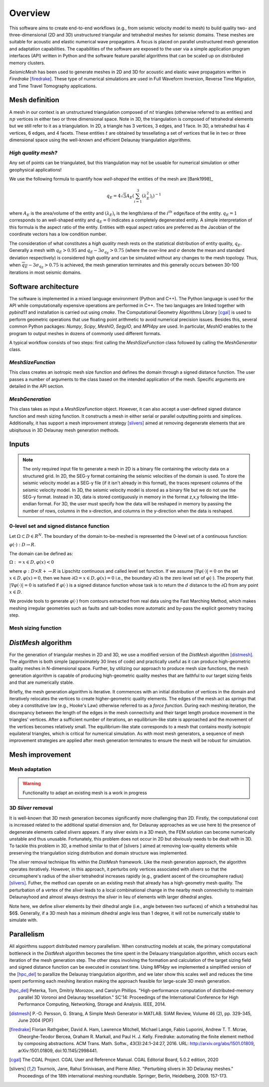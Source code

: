 Overview
========

This software aims to create end-to-end workflows (e.g., from seismic velocity model to mesh) to build quality two- and three-dimensional (2D and 3D) unstructured triangular and tetrahedral meshes for seismic domains. These meshes are suitable for acoustic and elastic numerical wave propagators. A focus is placed on parallel unstructured mesh generation and adaptation capabilities. The capabilities of the software are exposed to the user via a simple application program interfaces (API) written in Python and the software feature parallel algorithms that can be scaled up on distributed memory clusters.

*SeismicMesh* has been used to generate meshes in 2D and 3D for acoustic and elastic wave propagators written in *Firedrake* [firedrake]_. These type of numerical simulations are used in Full Waveform Inversion, Reverse Time Migration, and Time Travel Tomography applications.

Mesh definition
-------------------------------------------

A mesh in our context is an unstructured triangulation composed of :math:`nt` triangles (otherwise referred to as entities) and :math:`np` vertices in either two or three dimensional space. Note in 3D, the triangulation is composed of tetrahedral elements but we still refer to it as a triangulation. In 2D, a triangle has 3 vertices, 3 edges, and 1 face. In 3D, a tetrahedral has 4 vertices, 6 edges, and 4 facets. These entities :math:`t` are obtained by tessellating a set of vertices that lie in two or three dimensional space using the well-known and efficient Delaunay triangulation algorithms.


*High quality mesh?*
^^^^^^^^^^^^^^^^^^^^^^^

Any set of points can be triangulated, but this triangulation may not be usuable for numerical simulation or other geophysical applications!

We use the following formula to quantify how *well-shaped* the entities of the mesh are [Bank1998]_

.. math::
  q_E = 4\sqrt{3}A_E\left(\sum_{i = 1}^{3}(\lambda_{E}^2)_i\right)^{-1}

where :math:`A_E` is the area/volume of the entity and :math:`(\lambda_{E})_i` is the length/area of the :math:`i^{th}` edge/face of the entity. :math:`q_E = 1` corresponds to an well-shaped entity and :math:`q_E = 0` indicates a completely degenerated entity. A simple interpretation of this formula is the aspect ratio of the entity. Entities with equal aspect ratios are preferred as the Jacobian of the coordinate vectors has a low condition number.

The consideration of what constitutes a *high quality* mesh rests on the statistical distribution of entity quality, :math:`q_E`. Generally a mesh with :math:`q_E > 0.95` and :math:`q_E - 3\sigma_{q_E} > 0.75` (where the over-line and :math:`\sigma` denote the mean and standard deviation respectively) is considered *high quality* and can be simulated without any changes to the mesh topology. Thus, when :math:`\overline{q_E} - 3\sigma_{q_E} > 0.75` is achieved, the mesh generation terminates and this generally occurs between 30-100 iterations in most seismic domains.

Software architecture
-------------------------------------------

The software is implemented in a mixed language environment (Python and C++). The Python language is used for the API while computationally expensive operations are performed in C++. The two languages are linked together with *pybind11* and installation is carried out using *cmake*. The Computational Geometry Algorithms Library [cgal]_ is used to perform geometric operations that use floating point arithmetic to avoid numerical precision issues. Besides this, several common Python packages: *Numpy*, *Scipy*, *MeshIO*, *SegyIO*, and *MPI4py* are used. In particular, *MeshIO* enables to the program to output meshes in dozens of commonly used different formats.

A typical workflow consists of two steps: first calling the *MeshSizeFunction* class followed by calling the *MeshGenerator* class.

*MeshSizeFunction*
^^^^^^^^^^^^^^^^^^^^^^^

This class creates an isotropic mesh size function and defines the domain through a signed distance function. The user passes a number of arguments to the class based on the intended application of the mesh. Specific arguments are detailed in the API section.

*MeshGeneration*
^^^^^^^^^^^^^^^^^^^^^^^

This class takes as input a *MeshSizeFunction* object. However, it can also accept a user-defined signed distance function and mesh sizing function.  It constructs a mesh in either serial or parallel outputting points and simplices. Additionally, it has support a mesh improvement strategy [slivers]_ aimed at removing degenerate elements that are ubiqituous in 3D Delaunay mesh generation methods.


Inputs
-------------------------------------------

.. note ::
    The only required input file to generate a mesh in 2D is a binary file containing the velocity data on a structured grid. In 2D, the SEG-y format containing the seismic velocities of the domain is used. To store the seismic velocity model as a SEG-y file (if it isn't already in this format), the traces represent columns of the seismic velocity model. In 3D, the seismic velocity model is stored as a binary file but we do not use the SEG-y format. Instead in 3D, data is stored contiguously in memory in the format z,x,y following the little-endian format. For 3D, the user must specify how the data will be reshaped in memory by passing the number of rows, columns in the x-direction, and columns in the y-direction when the data is reshaped.


0-level set and signed distance function
^^^^^^^^^^^^^^^^^^^^^^^^^^^^^^^^^^^^^^^^^^

Let :math:`\Omega ⊂ D ∈ R^N`. The boundary of the domain to-be-meshed is represented the 0-level set of a continuous function:

:math:`φ(·) : D → R.`

The domain can be defined as:

:math:`\Omega := {x ∈ D, φ(x) < 0}`

where :math:`φ : D × R+ → R` is Lipschitz continuous and called level set function. If we assume :math:`|∇φ(·)| = 0` on the set :math:`{x ∈ D, φ(x) = 0}`, then we have :math:`∂ \Omega = {x ∈ D, φ(x) = 0}` i.e., the boundary :math:`∂ \Omega` is the zero level set of :math:`φ(·)`. The property that :math:`|∇φ(·)| = 0` is satisfied if :math:`φ(·)` is a signed distance function whose task is to return the :math:`d` distance to the :math:`∂ \Omega` from any point :math:`x \in D`.

We provide tools to generate :math:`φ(·)` from contours extracted from real data using the Fast Marching Method, which makes meshing irregular geometries such as faults and salt-bodies more automatic and by-pass the explicit geometry tracing step.

Mesh sizing function
^^^^^^^^^^^^^^^^^^^^^^^^^^


*DistMesh* algorithm
-------------------------------------------

For the generation of triangular meshes in 2D and 3D, we use a modified version of the *DistMesh* algorithm [distmesh]_. The algorithm is both simple (approximately 30 lines of code) and practically useful as it can produce high-geometric quality meshes in N-dimensional space. Further, by utilizing our approach to produce mesh size functions, the mesh generation algorithm is capable of producing high-geometric quality meshes that are faithful to our target sizing fields and that are numerically stable.

Briefly, the mesh generation algorithm is iterative. It commences with an initial distribution of vertices in the domain and iteratively relocates the vertices to create higher-geometric quality elements. The edges of the mesh act as *springs* that obey a constitutive law (e.g., Hooke's Law) otherwise referred to as a *force function*. During each meshing iteration, the discrepancy between the length of the edges in the mesh connectivity and their target length produce movement in the triangles' vertices. After a sufficient number of iterations, an equilibrium-like state is approached and the movement of the vertices becomes relatively small. The equilibrium-like state corresponds to a mesh that contains mostly isotropic equilateral triangles, which is critical for numerical simulation. As with most mesh generators, a sequence of mesh improvement strategies are applied after mesh generation terminates to ensure the mesh will be robust for simulation.


Mesh improvement
-------------------------------------------

Mesh adaptation
^^^^^^^^^^^^^^^^^^^^^^^^^^

.. warning ::
    Functionality to adapt an existing mesh is a work in progress


3D *Sliver* removal
^^^^^^^^^^^^^^^^^^^^^^^^^^

It is well-known that 3D mesh generation becomes significantly more challenging than 2D. Firstly, the computational cost is increased related to the additional spatial dimension and, for Delaunay approaches as we use here b) the presence of degenerate elements called *slivers* appears. If any sliver exists in a 3D mesh, the FEM solution can become numerically unstable and thus unusable. Fortunately, this problem does not occur in 2D but obviously needs to be dealt with in 3D. To tackle this problem in 3D, a method similar to that of [slivers ] aimed at removing low-quality elements while preserving the triangulation sizing distribution and domain structure was implemented.

The *sliver* removal technique fits within the *DistMesh* framework. Like the mesh generation approach, the algorithm operates iteratively. However, in this approach, it perturbs only vertices associated with *slivers* so that the circumsphere's radius of the *sliver* tetrahedral increases rapidly (e.g., gradient ascent of the circumsphere radius) [slivers]_. Futher, the method can operate on an existing mesh that already has a high-geometry mesh quality. The perturbation of a vertex of the *sliver* leads to a local combinational change in the nearby mesh connectivity to maintain Delaunayhood and almost always destroys the *sliver* in lieu of elements with larger dihedral angles.

Note here, we define *sliver* elements by their dihedral angle (i.e., angle between two surfaces) of which a tetrahedral has $6$. Generally, if a 3D mesh has a minimum dihedral angle less than 1 degree, it will not be numerically stable to simulate with.


Parallelism
-------------------------------------------

All algoirthms support distributed memory parallelism. When constructing models at scale, the primary computational bottleneck in the *DistMesh* algorithm becomes the time spent in the Delauany triangulation algorithm, which occurs each iteration of the mesh generation step. The other steps involving the formation and calculation of the target sizing field and signed distance function can be executed in constant time. Using *MPI4py* we implemented a simplified version of the [hpc_del]_ to parallize the Delaunay triangulation algorithm, and we later show this scales well and reduces the time spent performing each meshing iteration making the approach feasible for large-scale 3D mesh generation.


.. References
.. ..........

.. [hpc_del] Peterka, Tom, Dmitriy Morozov, and Carolyn Phillips. "High-performance computation of distributed-memory parallel 3D Voronoi and Delaunay tessellation." SC'14: Proceedings of the International Conference for High Performance Computing, Networking, Storage and Analysis. IEEE, 2014.

.. [distmesh] P.-O. Persson, G. Strang, A Simple Mesh Generator in MATLAB.
              SIAM Review, Volume 46 (2), pp. 329-345, June 2004 (PDF)

.. [firedrake] Florian Rathgeber, David A. Ham, Lawrence Mitchell, Michael Lange, Fabio Luporini, Andrew T. T. Mcrae, Gheorghe-Teodor Bercea, Graham R. Markall, and Paul H. J. Kelly. Firedrake: automating the finite element method by composing abstractions. ACM Trans. Math. Softw., 43(3):24:1–24:27, 2016. URL: http://arxiv.org/abs/1501.01809, arXiv:1501.01809, doi:10.1145/2998441.

.. [cgal] The CGAL Project. CGAL User and Reference Manual. CGAL Editorial Board, 5.0.2 edition, 2020

.. [slivers] Tournois, Jane, Rahul Srinivasan, and Pierre Alliez. "Perturbing slivers in 3D Delaunay meshes." Proceedings of the 18th international meshing roundtable. Springer, Berlin, Heidelberg, 2009. 157-173.
